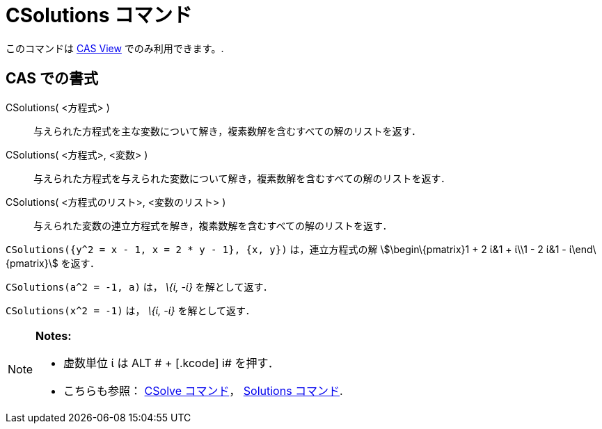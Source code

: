 = CSolutions コマンド
ifdef::env-github[:imagesdir: /ja/modules/ROOT/assets/images]

このコマンドは xref:/s_index_php?title=CAS_View_action=edit_redlink=1.adoc[CAS View] でのみ利用できます。.

== CAS での書式

CSolutions( <方程式> )::
  与えられた方程式を主な変数について解き，複素数解を含むすべての解のリストを返す．
CSolutions( <方程式>, <変数> )::
  与えられた方程式を与えられた変数について解き，複素数解を含むすべての解のリストを返す．
CSolutions( <方程式のリスト>, <変数のリスト> )::
  与えられた変数の連立方程式を解き，複素数解を含むすべての解のリストを返す．

[EXAMPLE]
====

`++CSolutions({y^2 = x - 1, x = 2 * y - 1}, {x, y})++` は，連立方程式の解 stem:[\begin\{pmatrix}1 + 2 ί&1 + ί\\1 - 2 ί&1
- ί\end\{pmatrix}] を返す．

====

[EXAMPLE]
====

`++CSolutions(a^2 = -1, a)++` は， _\{ί, -ί}_ を解として返す．

====

[EXAMPLE]
====

`++CSolutions(x^2 = -1)++` は， _\{ί, -ί}_ を解として返す．

====

[NOTE]
====

*Notes:*

* 虚数単位 ί は [.kcode]#ALT # + [.kcode]# i# を押す．
* こちらも参照： xref:/commands/CSolve.adoc[CSolve コマンド]， xref:/commands/Solutions.adoc[Solutions コマンド].

====
